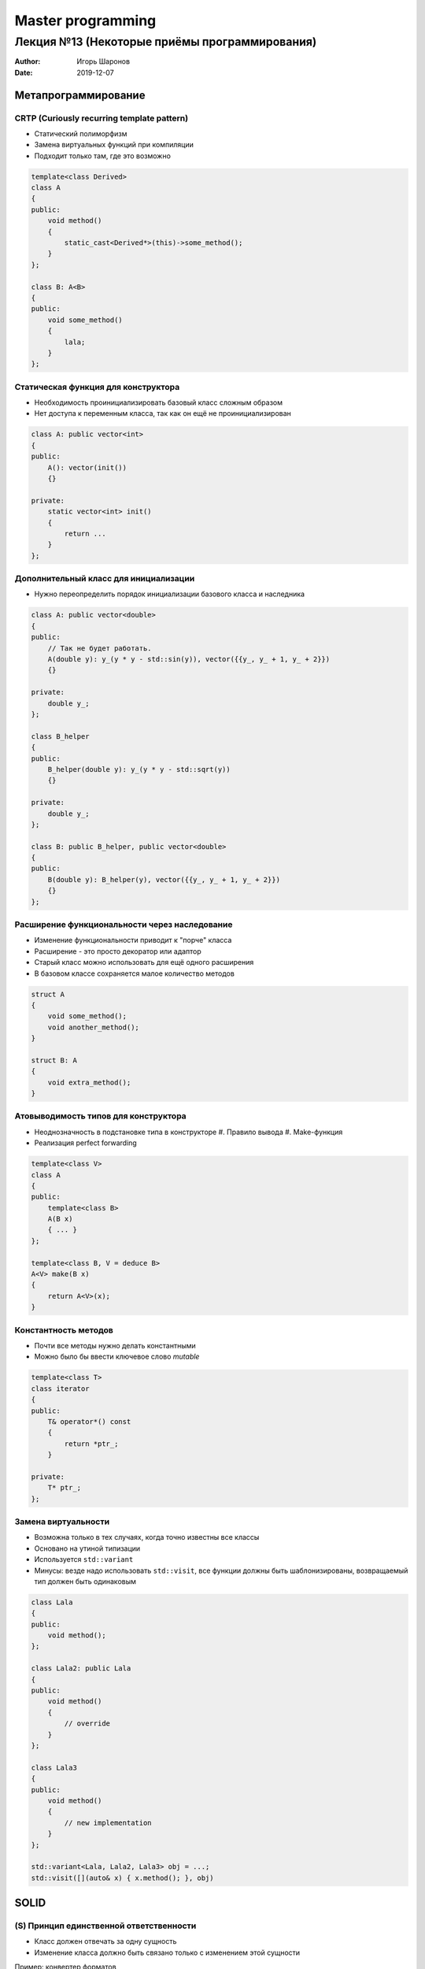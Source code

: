 ==================
Master programming
==================

----------------------------------------------
Лекция №13 (Некоторые приёмы программирования)
----------------------------------------------

:Author: Игорь Шаронов
:Date: 2019-12-07

Метапрограммирование
====================

CRTP (Curiously recurring template pattern)
-------------------------------------------

* Статический полиморфизм
* Замена виртуальных функций при компиляции
* Подходит только там, где это возможно

.. code:: cpp

    template<class Derived>
    class A
    {
    public:
        void method()
        {
            static_cast<Derived*>(this)->some_method();
        }
    };

    class B: A<B>
    {
    public:
        void some_method()
        {
            lala;
        }
    };

Статическая функция для конструктора
------------------------------------

* Необходимость проинициализировать базовый класс сложным образом
* Нет доступа к переменным класса, так как он ещё не проинициализирован

.. code:: cpp

    class A: public vector<int>
    {
    public:
        A(): vector(init())
        {}

    private:
        static vector<int> init()
        {
            return ...
        }
    };

Дополнительный класс для инициализации
--------------------------------------

* Нужно переопределить порядок инициализации базового класса и наследника

.. code:: cpp

    class A: public vector<double>
    {
    public:
        // Так не будет работать.
        A(double y): y_(y * y - std::sin(y)), vector({{y_, y_ + 1, y_ + 2}})
        {}

    private:
        double y_;
    };

    class B_helper
    {
    public:
        B_helper(double y): y_(y * y - std::sqrt(y))
        {}

    private:
        double y_;
    };

    class B: public B_helper, public vector<double>
    {
    public:
        B(double y): B_helper(y), vector({{y_, y_ + 1, y_ + 2}})
        {}
    };

Расширение функциональности через наследование
----------------------------------------------

* Изменение функциональности приводит к "порче" класса
* Расширение - это просто декоратор или адаптор
* Старый класс можно использовать для ещё одного расширения
* В базовом классе сохраняется малое количество методов

.. code:: cpp

    struct A
    {
        void some_method();
        void another_method();
    }

    struct B: A
    {
        void extra_method();
    }


Атовыводимость типов для конструктора
-------------------------------------

* Неоднозначность в подстановке типа в конструкторе
  #. Правило вывода
  #. Make-функция
* Реализация perfect forwarding

.. code:: cpp

    template<class V>
    class A
    {
    public:
        template<class B>
        A(B x)
        { ... }
    };

    template<class B, V = deduce B>
    A<V> make(B x)
    {
        return A<V>(x);
    }

Константность методов
---------------------

* Почти все методы нужно делать константными
* Можно было бы ввести ключевое слово `mutable`

.. code:: cpp

    template<class T>
    class iterator
    {
    public:
        T& operator*() const
        {
            return *ptr_;
        }

    private:
        T* ptr_;
    };

Замена виртуальности
--------------------

* Возможна только в тех случаях, когда точно известны все классы
* Основано на утиной типизации
* Используется ``std::variant``
* Минусы: везде надо использовать ``std::visit``, все функции должны быть шаблонизированы, возвращаемый тип должен быть одинаковым

.. code:: cpp

    class Lala
    {
    public:
        void method();
    };

    class Lala2: public Lala
    {
    public:
        void method()
        {
            // override
        }
    };

    class Lala3
    {
    public:
        void method()
        {
            // new implementation
        }
    };

    std::variant<Lala, Lala2, Lala3> obj = ...;
    std::visit([](auto& x) { x.method(); }, obj)

SOLID
=====

(S) Принцип единственной ответственности
----------------------------------------

* Класс должен отвечать за одну сущность
* Изменение класса должно быть связано только с изменением этой сущности

Пример: конвертер форматов

* Изменился один из выходных форматов --- изменяется конвертер
* Изменился один из входных форматов --- изменяется конвертер
* Изменилось имя для работы с сервером --- изменился конвертер (wat??)

Решение: подход ``pandoc``

* На каждый выходной формат свой конвертер
* На каждый входной формат свой читатель
* Введение внутреннего формата

(O) Принцип открытости/закрытости
---------------------------------

* Класс закрыт для изменений
* Получить новую функциональность можно через расширение класса (наследования, перегрузки)
* Принцип интерфейса и реализации
* Модульное тестирование в таком подходе: наследование от класса для предоставления скрытых связей внутри класса
* Полиморфизм в терминах наследования от интерфейса
* Множественное наследование от интерфейсов

(L) Принцип подстановки Барбары Лисков
--------------------------------------

* Старое поведение базового класса должно оставаться неизменным в наследнике
* В программе можно вместо базового класса написать наследника --- поведение должно остаться прежним

Список с дублированными элементами.

.. code::

    test<ListType>():
        ListType l;
        l.add(44)
        CHECK(l.size() == 1)

    DoubleList(List):
        add(x):
            List::add(x)
            List::add(x)

    test<DoubleList>() // fail

Как быть?

* Разобраться какой из интерфейсов должен остаться прежним
* Ввести понятие дублированный элемент, а не список с дублированием

(I) Принцип разделения интерфейса
---------------------------------

* Много мелких интерфейсов лучше, чем один большой
* Принцип избегания "божественного объекта"
* Сущности не зависят от методов, которые не используют

.. code::

    driver:
        allocate(size): void*
        deallocate(void*)
        set_program(byte[])
        read(ptr, count, offset): vector<byte>
        write(ptr, count, offset)
        enqueue()
        wait()

Пример разделения интерфейса.

.. code::

    allocator:
        allocate(size): void*
        deallocate(void*)

    driver_data:
        ptr
        count
        offset

    io_handler:
        enqueue(driver_data)
        wait()

    driver(allocator):
        set_program(byte[]) -> io_handler

(D) Принцип инверсии зависимостей
---------------------------------

* Модули верхних уровней не должны зависеть от модулей нижних уровней
* Абстракции не должны зависеть от деталей
* Разорвать связи можно введением дополнительного уровня
* Проверка --- написание модульного теста по типу белого ящика

.. code::

    tq:
        - tile:
            ptr
            count

        - vector<tile>

        push(ptr, count)
        begin(): vector<tile>::iterator
        end(): vector<tile>::iterator

    tq2<Tile>:
        - vector<Tile>
        push<Ptr>(ptr, count)
        begin(): vector<Tile>::iterator
        end(): vector<Tile>::iterator

